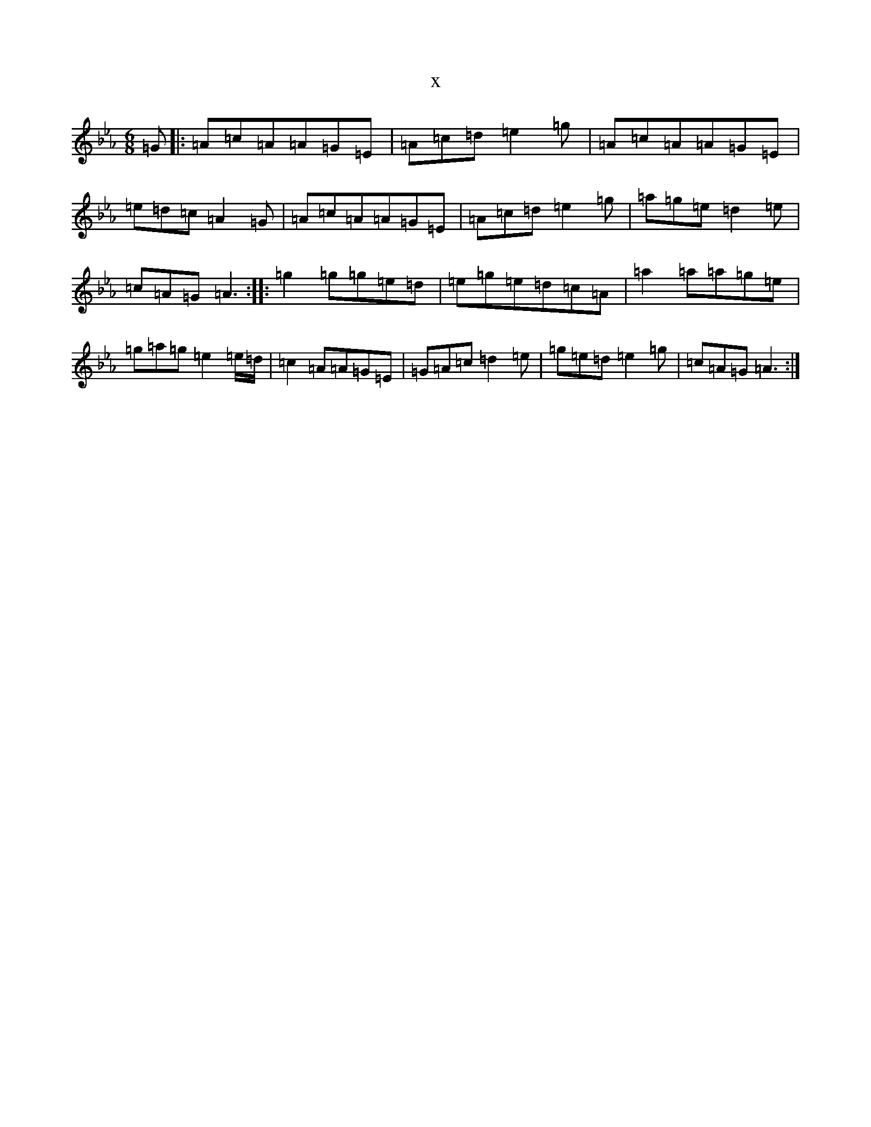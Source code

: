 X:3753
T:x
L:1/8
M:6/8
K: C minor
=G|:=A=c=A=A=G=E|=A=c=d=e2=g|=A=c=A=A=G=E|=e=d=c=A2=G|=A=c=A=A=G=E|=A=c=d=e2=g|=a=g=e=d2=e|=c=A=G=A3:||:=g2=g=g=e=d|=e=g=e=d=c=A|=a2=a=a=g=e|=g=a=g=e2=e/2=d/2|=c2=A=A=G=E|=G=A=c=d2=e|=g=e=d=e2=g|=c=A=G=A3:|